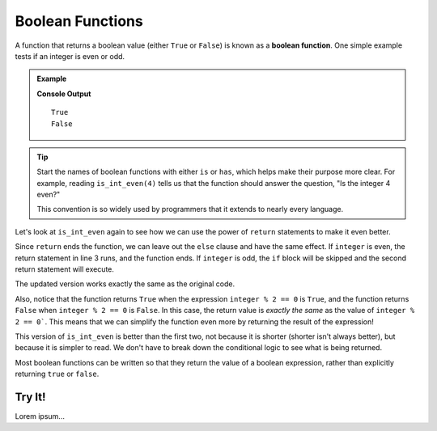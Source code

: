 Boolean Functions
=================

.. _boolean-function:

.. index::
   pair: function; boolean

A function that returns a boolean value (either ``True`` or ``False``) is known
as a **boolean function**. One simple example tests if an integer is even or
odd.

.. admonition:: Example

   .. sourcecode:: python
      :linenos:

      def is_int_even(integer):
         if integer % 2 == 0:
            return True
         else:
            return False

      print(is_int_even(4))
      print(is_int_even(7))

   **Console Output**

   ::

      True
      False

.. admonition:: Tip

   Start the names of boolean functions with either ``is`` or ``has``, which
   helps make their purpose more clear. For example, reading ``is_int_even(4)``
   tells us that the function should answer the question, "Is the integer 4
   even?"
   
   This convention is so widely used by programmers that it extends to nearly
   every language.

Let's look at ``is_int_even`` again to see how we can use the power of
``return`` statements to make it even better.

Since ``return`` ends the function, we can leave out the ``else`` clause and
have the same effect. If ``integer`` is even, the return statement in line 3
runs, and the function ends. If ``integer`` is odd, the ``if`` block will be
skipped and the second return statement will execute.

.. sourcecode:: python
   :linenos:

   def is_int_even(integer):
      if integer % 2 == 0:
         return True

      return False

   print(is_int_even(4))
   print(is_int_even(7))

The updated version works exactly the same as the original code. 

Also, notice that the function returns ``True`` when the expression
``integer % 2 == 0`` is ``True``, and the function returns ``False`` when
``integer % 2 == 0`` is ``False``. In this case, the return value is *exactly
the same* as the value of ``integer % 2 == 0```. This means that we can
simplify the function even more by returning the result of the expression!

.. sourcecode:: python
   :linenos:

   def is_int_even(integer):
      return integer % 2 == 0

   print(is_int_even(4))
   print(is_int_even(7))

This version of ``is_int_even`` is better than the first two, not because it is
shorter (shorter isn't always better), but because it is simpler to read. We
don't have to break down the conditional logic to see what is being returned.

Most boolean functions can be written so that they return the value of a
boolean expression, rather than explicitly returning ``true`` or ``false``. 

Try It!
-------

Lorem ipsum...
